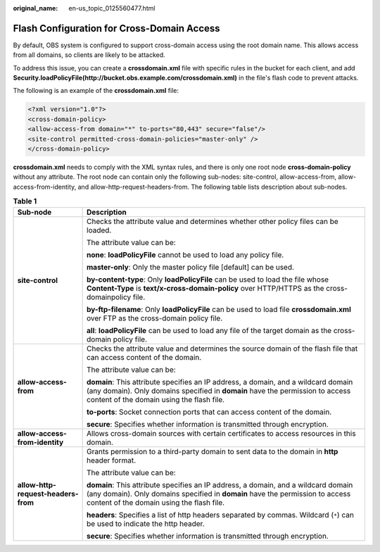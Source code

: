 :original_name: en-us_topic_0125560477.html

.. _en-us_topic_0125560477:

Flash Configuration for Cross-Domain Access
===========================================

By default, OBS system is configured to support cross-domain access using the root domain name. This allows access from all domains, so clients are likely to be attacked.

To address this issue, you can create a **crossdomain.xml** file with specific rules in the bucket for each client, and add **Security.loadPolicyFile(http://bucket.obs.example.com/crossdomain.xml)** in the file's flash code to prevent attacks.

The following is an example of the **crossdomain.xml** file:

.. code-block::

   <?xml version="1.0"?>
   <cross-domain-policy>
   <allow-access-from domain="*" to-ports="80,443" secure="false"/>
   <site-control permitted-cross-domain-policies="master-only" />
   </cross-domain-policy>

**crossdomain.xml** needs to comply with the XML syntax rules, and there is only one root node **cross-domain-policy** without any attribute. The root node can contain only the following sub-nodes: site-control, allow-access-from, allow-access-from-identity, and allow-http-request-headers-from. The following table lists description about sub-nodes.

.. table:: **Table 1**

   +-------------------------------------+------------------------------------------------------------------------------------------------------------------------------------------------------------------------------------------------------------------+
   | Sub-node                            | Description                                                                                                                                                                                                      |
   +=====================================+==================================================================================================================================================================================================================+
   | **site-control**                    | Checks the attribute value and determines whether other policy files can be loaded.                                                                                                                              |
   |                                     |                                                                                                                                                                                                                  |
   |                                     | The attribute value can be:                                                                                                                                                                                      |
   |                                     |                                                                                                                                                                                                                  |
   |                                     | **none**: **loadPolicyFile** cannot be used to load any policy file.                                                                                                                                             |
   |                                     |                                                                                                                                                                                                                  |
   |                                     | **master-only**: Only the master policy file [default] can be used.                                                                                                                                              |
   |                                     |                                                                                                                                                                                                                  |
   |                                     | **by-content-type**: Only **loadPolicyFile** can be used to load the file whose **Content-Type** is **text/x-cross-domain-policy** over HTTP/HTTPS as the cross-domainpolicy file.                               |
   |                                     |                                                                                                                                                                                                                  |
   |                                     | **by-ftp-filename**: Only **loadPolicyFile** can be used to load file **crossdomain.xml** over FTP as the cross-domain policy file.                                                                              |
   |                                     |                                                                                                                                                                                                                  |
   |                                     | **all**: **loadPolicyFile** can be used to load any file of the target domain as the cross-domain policy file.                                                                                                   |
   +-------------------------------------+------------------------------------------------------------------------------------------------------------------------------------------------------------------------------------------------------------------+
   | **allow-access-from**               | Checks the attribute value and determines the source domain of the flash file that can access content of the domain.                                                                                             |
   |                                     |                                                                                                                                                                                                                  |
   |                                     | The attribute value can be:                                                                                                                                                                                      |
   |                                     |                                                                                                                                                                                                                  |
   |                                     | **domain**: This attribute specifies an IP address, a domain, and a wildcard domain (any domain). Only domains specified in **domain** have the permission to access content of the domain using the flash file. |
   |                                     |                                                                                                                                                                                                                  |
   |                                     | **to-ports**: Socket connection ports that can access content of the domain.                                                                                                                                     |
   |                                     |                                                                                                                                                                                                                  |
   |                                     | **secure**: Specifies whether information is transmitted through encryption.                                                                                                                                     |
   +-------------------------------------+------------------------------------------------------------------------------------------------------------------------------------------------------------------------------------------------------------------+
   | **allow-access-from-identity**      | Allows cross-domain sources with certain certificates to access resources in this domain.                                                                                                                        |
   +-------------------------------------+------------------------------------------------------------------------------------------------------------------------------------------------------------------------------------------------------------------+
   | **allow-http-request-headers-from** | Grants permission to a third-party domain to sent data to the domain in **http** header format.                                                                                                                  |
   |                                     |                                                                                                                                                                                                                  |
   |                                     | The attribute value can be:                                                                                                                                                                                      |
   |                                     |                                                                                                                                                                                                                  |
   |                                     | **domain**: This attribute specifies an IP address, a domain, and a wildcard domain (any domain). Only domains specified in **domain** have the permission to access content of the domain using the flash file. |
   |                                     |                                                                                                                                                                                                                  |
   |                                     | **headers**: Specifies a list of http headers separated by commas. Wildcard (``*``) can be used to indicate the http header.                                                                                     |
   |                                     |                                                                                                                                                                                                                  |
   |                                     | **secure**: Specifies whether information is transmitted through encryption.                                                                                                                                     |
   +-------------------------------------+------------------------------------------------------------------------------------------------------------------------------------------------------------------------------------------------------------------+
